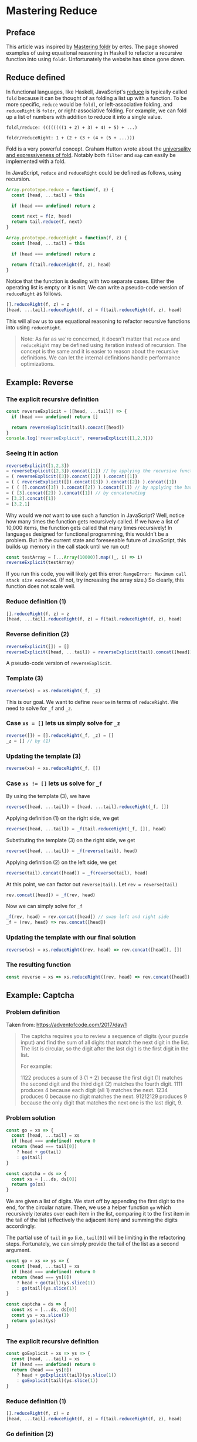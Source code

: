* Mastering Reduce

** Preface
This article was inspired by [[http://ertes.eu/tutorial/foldr.html][Mastering foldr]] by ertes. The page showed examples of using equational reasoning in Haskell to refactor a recursive function into using ~foldr~. Unfortunately the website has since gone down.

** Reduce defined
In functional languages, like Haskell, JavaScript's [[https://developer.mozilla.org/en-US/docs/Web/JavaScript/Reference/Global_Objects/Array/reduce][reduce]] is typically called ~fold~ because it can be thought of as folding a list up with a function. To be more specific, ~reduce~ would be ~foldl~, or left-associative folding, and ~reduceRight~ is ~foldr~, or right-associative folding. For example, we can fold up a list of numbers with addition to reduce it into a single value.

~foldl/reduce: ((((((((1 + 2) + 3) + 4) + 5) + ...)~

~foldr/reduceRight: 1 + (2 + (3 + (4 + (5 + ...)))~

Fold is a very powerful concept. Graham Hutton wrote about the [[http://www.cs.nott.ac.uk/~pszgmh/fold.pdf][universality and expressiveness of fold]]. Notably both ~filter~ and ~map~ can easily be implemented with a fold.

In JavaScript, ~reduce~ and ~reduceRight~ could be defined as follows, using recursion.

#+BEGIN_SRC js
Array.prototype.reduce = function(f, z) {
  const [head, ...tail] = this
  
  if (head === undefined) return z

  const next = f(z, head)
  return tail.reduce(f, next)
}
#+END_SRC

#+BEGIN_SRC js
Array.prototype.reduceRight = function(f, z) {
  const [head, ...tail] = this

  if (head === undefined) return z

  return f(tail.reduceRight(f, z), head)
}
#+END_SRC

Notice that the function is dealing with two separate cases. Either the operating list is empty or it is not. We can write a pseudo-code version of ~reduceRight~ as follows.

#+BEGIN_SRC js
[].reduceRight(f, z) = z
[head, ...tail].reduceRight(f, z) = f(tail.reduceRight(f, z), head)
#+END_SRC

This will allow us to use equational reasoning to refactor recursive functions into using ~reduceRight~.

#+BEGIN_QUOTE
Note: As far as we're concerned, it doesn't matter that ~reduce~ and ~reduceRight~ may be defined using iteration instead of recursion. The concept is the same and it is easier to reason about the recursive definitions. We can let the internal definitions handle performance optimizations.
#+END_QUOTE

** Example: Reverse

*** The explicit recursive definition
#+BEGIN_SRC js
const reverseExplicit = ([head, ...tail]) => {
  if (head === undefined) return []

  return reverseExplicit(tail).concat([head])
}
console.log('reverseExplicit', reverseExplicit([1,2,3]))
#+END_SRC

*** Seeing it in action
#+BEGIN_SRC js
reverseExplicit([1,2,3])
= reverseExplicit([2,3]).concat([1]) // by applying the recursive function
= ( reverseExplicit([3]).concat([2]) ).concat([1])
= ( ( reverseExplicit([]).concat([3]) ).concat([2]) ).concat([1])
= ( ( [].concat([3]) ).concat([2]) ).concat([1]) // by applying the base case: reverseExplicit([]) = []
= ( [3].concat([2]) ).concat([1]) // by concatenating
= [3,2].concat([1])
= [3,2,1]
#+END_SRC

Why would we /not/ want to use such a function in JavaScript? Well, notice how many times the function gets recursively called. If we have a list of 10,000 items, the function gets called that many times recursively! In languages designed for functional programming, this wouldn't be a problem. But in the current state and foreseeable future of JavaScript, this builds up memory in the call stack until we run out!

#+BEGIN_SRC js
const testArray = [...Array(10000)].map((_, i) => i)
reverseExplicit(testArray)
#+END_SRC

If you run this code, you will likely get this error: ~RangeError: Maximum call stack size exceeded~. (If not, try increasing the array size.) So clearly, this function does not scale well.

*** Reduce definition (1)
#+BEGIN_SRC js
[].reduceRight(f, z) = z
[head, ...tail].reduceRight(f, z) = f(tail.reduceRight(f, z), head)
#+END_SRC

*** Reverse definition (2)
#+BEGIN_SRC js
reverseExplicit([]) = []
reverseExplicit([head, ...tail]) = reverseExplicit(tail).concat([head])
#+END_SRC

A pseudo-code version of ~reverseExplicit~.

*** Template (3)
#+BEGIN_SRC js
reverse(xs) = xs.reduceRight(_f, _z)
#+END_SRC

This is our goal. We want to define ~reverse~ in terms of ~reduceRight~. We need to solve for ~_f~ and ~_z~.

*** Case ~xs = []~ lets us simply solve for ~_z~
#+BEGIN_SRC js
reverse([]) = [].reduceRight(_f, _z) = []
_z = [] // by (1)
#+END_SRC

*** Updating the template (3)
#+BEGIN_SRC js
reverse(xs) = xs.reduceRight(_f, [])
#+END_SRC

*** Case ~xs != []~ lets us solve for ~_f~
By using the template (3), we have

#+BEGIN_SRC js
reverse([head, ...tail]) = [head, ...tail].reduceRight(_f, [])
#+END_SRC

Applying definition (1) on the right side, we get

#+BEGIN_SRC js
reverse([head, ...tail]) = _f(tail.reduceRight(_f, []), head)
#+END_SRC

Substituting the template (3) on the right side, we get

#+BEGIN_SRC js
reverse([head, ...tail]) = _f(reverse(tail), head)
#+END_SRC

Applying definition (2) on the left side, we get

#+BEGIN_SRC js
reverse(tail).concat([head]) = _f(reverse(tail), head)
#+END_SRC

At this point, we can factor out ~reverse(tail)~. Let ~rev = reverse(tail)~

#+BEGIN_SRC js
rev.concat([head]) = _f(rev, head)
#+END_SRC

Now we can simply solve for ~_f~

#+BEGIN_SRC js
_f(rev, head) = rev.concat([head]) // swap left and right side
_f = (rev, head) => rev.concat([head])
#+END_SRC

*** Updating the template with our final solution
#+BEGIN_SRC js
reverse(xs) = xs.reduceRight((rev, head) => rev.concat([head]), [])
#+END_SRC

*** The resulting function
#+BEGIN_SRC js
const reverse = xs => xs.reduceRight((rev, head) => rev.concat([head]), [])
#+END_SRC

** Example: Captcha

*** Problem definition

Taken from: https://adventofcode.com/2017/day/1

#+BEGIN_QUOTE
The captcha requires you to review a sequence of digits (your puzzle input) and find the sum of all digits that match the next digit in the list. The list is circular, so the digit after the last digit is the first digit in the list.

For example:

1122 produces a sum of 3 (1 + 2) because the first digit (1) matches the second digit and the third digit (2) matches the fourth digit.
1111 produces 4 because each digit (all 1) matches the next.
1234 produces 0 because no digit matches the next.
91212129 produces 9 because the only digit that matches the next one is the last digit, 9.
#+END_QUOTE

*** Problem solution

#+BEGIN_SRC js
const go = xs => {
  const [head, ...tail] = xs
  if (head === undefined) return 0
  return (head === tail[0])
    ? head + go(tail)
    : go(tail)
}

const captcha = ds => {
  const xs = [...ds, ds[0]]
  return go(xs)
}
#+END_SRC

We are given a list of digits. We start off by appending the first digit to the end, for the circular nature. Then, we use a helper function ~go~ which recursively iterates over each item in the list, comparing it to the first item in the tail of the list (effectively the adjacent item) and summing the digits accordingly.

The partial use of ~tail~ in ~go~ (i.e., ~tail[0]~) will be limiting in the refactoring steps. Fortunately, we can simply provide the tail of the list as a second argument.

#+BEGIN_SRC js
const go = xs => ys => {
  const [head, ...tail] = xs
  if (head === undefined) return 0
  return (head === ys[0])
    ? head + go(tail)(ys.slice(1))
    : go(tail)(ys.slice(1))
}

const captcha = ds => {
  const xs = [...ds, ds[0]]
  const ys = xs.slice(1)
  return go(xs)(ys)
}
#+END_SRC

*** The explicit recursive definition

#+BEGIN_SRC js
const goExplicit = xs => ys => {
  const [head, ...tail] = xs
  if (head === undefined) return 0
  return (head === ys[0])
    ? head + goExplicit(tail)(ys.slice(1))
    : goExplicit(tail)(ys.slice(1))
}
#+END_SRC

*** Reduce definition (1)
#+BEGIN_SRC js
[].reduceRight(f, z) = z
[head, ...tail].reduceRight(f, z) = f(tail.reduceRight(f, z), head)
#+END_SRC

*** Go definition (2)
#+BEGIN_SRC js
goExplicit([])(ys) = 0
goExplicit([head, ...tail])(ys) = (head === ys[0])
  ? head + goExplicit(tail)(ys.slice(1)) 
  : goExplicit(tail)(ys.slice(1))
#+END_SRC

*** Template (3)
#+BEGIN_SRC js
go(xs)(ys) = xs.reduceRight(_f, _z)(ys)
#+END_SRC

*** Case ~xs = []~ lets us simply solve for ~_z~
#+BEGIN_SRC js
go([])(ys) = [].reduceRight(_f, _z)(ys) = 0
_z(ys) = 0 // by (1)
_z = ys => 0
_z = consume => 0 // renaming for clarity
#+END_SRC

*** Updating the template (3)
#+BEGIN_SRC js
go(xs)(ys) = xs.reduceRight(_f, consume => 0)(ys)
#+END_SRC

*** Case ~xs != []~ lets us solve for ~_f~
#+BEGIN_SRC js
go([head, ...tail])(ys) = [head, ...tail].reduceRight(_f, consume => 0)(ys)
go([head, ...tail])(ys) = _f(tail.reduceRight(_f, consume => 0), head)(ys) // applying (1)
go([head, ...tail])(ys) = _f(go(tail), head)(ys) // substituting (3)
(head === ys[0]) ? head + go(tail)(ys.slice(1)) : go(tail)(ys.slice(1)) = _f(go(tail), head)(ys) // applying (2)
(head === ys[0]) ? head + more(ys.slice(1)) : more(ys.slice(1)) = _f(more, head)(ys) // let go(tail) = more
_f(more, head)(ys) = (head === ys[0]) ? head + more(ys.slice(1)) : more(ys.slice(1)) // swapping sides
_f = (more, head) => ys => (head === ys[0]) ? head + more(ys.slice(1)) : more(ys.slice(1)) // solving for _f
#+END_SRC

*** Updating the template with our final solution
#+BEGIN_SRC js
const f = (more, head) => ys =>
  (head === ys[0])
  ? head + more(ys.slice(1))
  : more(ys.slice(1))
go(xs)(ys) = xs.reduceRight(f, consume => 0)(ys)
#+END_SRC

*** The resulting function
#+BEGIN_SRC js
const f = (more, head) => ys =>
  (head === ys[0])
  ? head + more(ys.slice(1))
  : more(ys.slice(1))
const go = xs => ys => xs.reduceRight(f, consume => 0)(ys)
#+END_SRC
